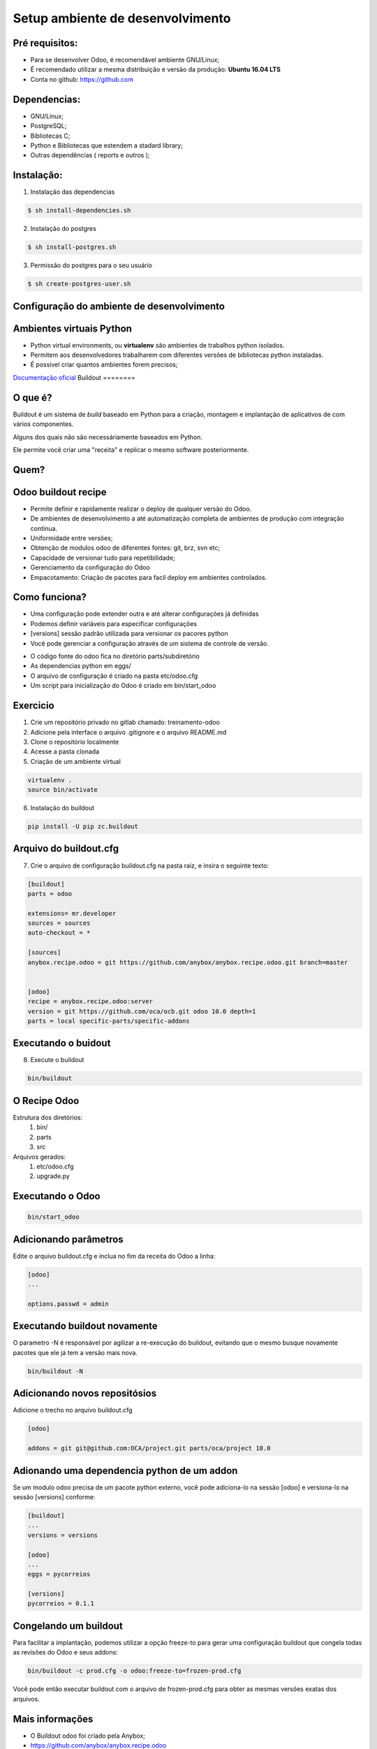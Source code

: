 Setup ambiente de desenvolvimento
=================================

Pré requisitos:
---------------

- Para se desenvolver Odoo, é recomendável ambiente GNU/Linux;
- É recomendado utilizar a mesma distribuição e versão da produção: **Ubuntu 16.04 LTS**
- Conta no github: https://github.com


Dependencias:
-------------
.. to big

- GNU/Linux;
- PostgreSQL;
- Bibliotecas C;
- Python e Bibliotecas que estendem a stadard library;
- Outras dependências ( reports e outros );

Instalação:
-----------

1. Instalação das dependencias

.. code-block:: shell

	$ sh install-dependencies.sh

2. Instalação do postgres

.. code-block:: shell

	$ sh install-postgres.sh

3. Permissão do postgres para o seu usuário

.. code-block:: shell

	$ sh create-postgres-user.sh

Configuração do ambiente de desenvolvimento
-------------------------------------------

.. image:: image/tirinha.png
	:align: center

Ambientes virtuais Python
-------------------------

- Python virtual environments, ou **virtualenv** são ambientes de trabalhos python isolados.
- Permitem aos desenvolvedores trabalharem com diferentes versões de bibliotecas python instaladas.
- É possivel criar quantos ambientes forem precisos;

`Documentação oficial <https://virtualenv.pypa.io/en/stable/>`_
Buildout                                                                                                                           
========                                                                                                                           
                                                                                                                                   
O que é?                                                                                                                           
--------                                                                                                                           
                                                                                                                                   
Buildout é um sistema de *build* baseado em Python para a criação, montagem e
implantação de aplicativos de com vários componentes.

Alguns dos quais não são necessáriamente baseados em Python.

Ele permite você criar uma "receita" e replicar o mesmo software posteriormente.


Quem?
-----

.. image:: image/buildout.png
    :align: center

Odoo buildout recipe
--------------------

- Permite definir e rapidamente realizar o deploy de qualquer versão do Odoo.
- De ambientes de desenvolvimento a até automatização completa de ambientes de produção com integração continua.
- Uniformidade entre versões;
- Obtenção de modulos odoo de diferentes fontes: git, brz, svn etc;
- Capacidade de versionar tudo para repetibilidade;
- Gerenciamento da configuração do Odoo
- Empacotamento: Criação de pacotes para facil deploy em ambientes controlados.

Como funciona?
--------------

- Uma configuração pode extender outra e até alterar configurações já definidas
- Podemos definir variáveis para especificar configurações
- [versions] sessão padrão utilizada para versionar os pacores python
- Você pode gerenciar a configuração através de um sistema de controle de versão.

.. nextslide::

- O código fonte do odoo fica no diretório parts/subdiretório
- As dependencias python em eggs/
- O arquivo de configuração é criado na pasta etc/odoo.cfg
- Um script para inicialização do Odoo é criado em bin/start_odoo

Exercicio
---------

1. Crie um repositório privado no gitlab chamado: treinamento-odoo
2. Adicione pela interface o arquivo .gitignore e o arquivo README.md
3. Clone o repositório localmente
4. Acesse a pasta clonada
5. Criação de um ambiente virtual

.. code-block:: shell
    
    virtualenv .
    source bin/activate

6. Instalação do buildout

.. code-block:: shell

    pip install -U pip zc.buildout

Arquivo do buildout.cfg
-----------------------
7. Crie o arquivo de configuração buildout.cfg na pasta raiz, e insira o seguinte texto:

.. code-block:: python

    [buildout]
    parts = odoo
    
    extensions= mr.developer
    sources = sources
    auto-checkout = *
    
    [sources]
    anybox.recipe.odoo = git https://github.com/anybox/anybox.recipe.odoo.git branch=master
    
    
    [odoo]
    recipe = anybox.recipe.odoo:server
    version = git https://github.com/oca/ocb.git odoo 10.0 depth=1
    parts = local specific-parts/specific-addons

Executando o buidout
--------------------

8. Execute o buildout

.. code-block:: shell

    bin/buildout

O Recipe Odoo
-------------

Estrutura dos diretórios:
 1. bin/
 2. parts
 3. src
Arquivos gerados:
 1. etc/odoo.cfg
 2. upgrade.py

Executando o Odoo
-----------------

.. code-block:: shell

    bin/start_odoo


Adicionando parâmetros
---------------------- 

Edite o arquivo buildout.cfg e inclua no fim da receita do Odoo a linha:

.. code-block:: shell

    [odoo]
    ...
    
    options.passwd = admin


Executando buildout novamente
-----------------------------

O parametro -N é responsável por agilizar a re-execução do buildout, evitando que o mesmo busque novamente pacotes que ele já tem a versão mais nova.

.. code-block:: shell

     bin/buildout -N 


Adicionando novos repositósios
------------------------------
Adicione o trecho no arquivo buildout.cfg

.. code-block:: python

    [odoo]

    addons = git git@github.com:OCA/project.git parts/oca/project 10.0

Adionando uma dependencia python de um addon
--------------------------------------------

Se um modulo odoo precisa de um pacote python externo, você pode adiciona-lo na
sessão [odoo] e versiona-lo na sessão [versions] conforme:

.. code-block:: shell

    [buildout]
    ...
    versions = versions

    [odoo]
    ...
    eggs = pycorreios

    [versions]
    pycorreios = 0.1.1


Congelando um buildout
----------------------

Para facilitar a implantação, podemos utilizar a opção freeze-to para gerar uma
configuração buildout que congela todas as revisões do Odoo e seus addons:

.. code-block:: shell

    bin/buildout -c prod.cfg -o odoo:freeze-to=frozen-prod.cfg

Você pode então executar buildout com o arquivo de frozen-prod.cfg para obter as mesmas versões exatas dos arquivos.


Mais informações
----------------

- O Buildout odoo foi criado pela Anybox;
- https://github.com/anybox/anybox.recipe.odoo
- http://pythonhosted.org/anybox.recipe.odoo/(treinamento-odoo-v2)

Extras Merges temporários
-------------------------

Durante o desenvolvimento pode ser preciso unir códigos c/ diferentes versões e que ainda não foram integrados ao codigo principal.

.. code-block:: shell

    [odoo]
    OCA = https://github.com/OCA
    version = git https://github.com/odoo/odoo.git odoo 10.0 depth=1
    addons = git ${odoo:OCA}/partner-contact.git parts/partner-contact 10.0

    merges = git origin parts/partner-contact pull/465/head


